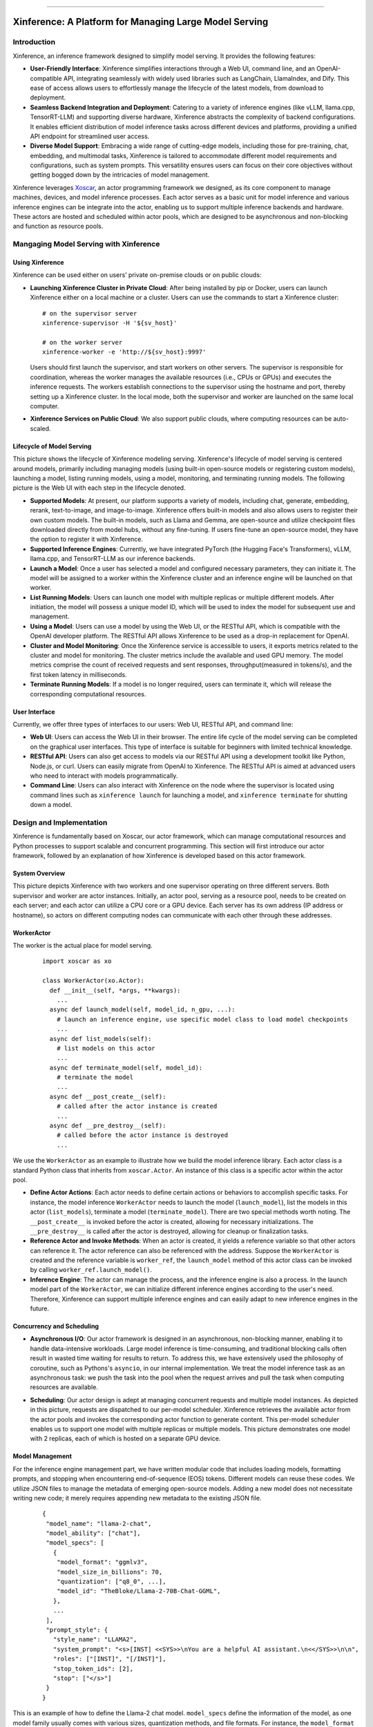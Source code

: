.. _index:

.. raw:: html

    <img class="align-center" alt="Xinference Logo" src="../_static/favicon.svg" style="background-color: transparent", width="180px">

====

=======================================================
Xinference: A Platform for Managing Large Model Serving
=======================================================

Introduction
------------
Xinference, an inference framework designed to simplify model serving. It provides the following features:

- **User-Friendly Interface**: Xinference simplifies interactions through a Web UI, command line, and an 
  OpenAI-compatible API, integrating seamlessly with widely used libraries such as LangChain, LlamaIndex,
  and Dify. This ease of access allows users to effortlessly manage the lifecycle of the latest models,
  from download to deployment.

- **Seamless Backend Integration and Deployment**: Catering to a variety of inference engines (like vLLM,
  llama.cpp, TensorRT-LLM) and supporting diverse hardware, Xinference abstracts the complexity of backend
  configurations. It enables efficient distribution of model inference tasks across different devices and 
  platforms, providing a unified API endpoint for streamlined user access.

- **Diverse Model Support**: Embracing a wide range of cutting-edge models, including those for pre-training,
  chat, embedding, and multimodal tasks, Xinference is tailored to accommodate different model requirements
  and configurations, such as system prompts. This versatility ensures users can focus on their core objectives
  without getting bogged down by the intricacies of model management.

Xinference leverages `Xoscar <https://github.com/xorbitsai/xoscar>`_, an actor programming framework we designed, 
as its core component to manage machines, devices, and model inference processes. Each actor serves as a basic
unit for model inference and various inference engines can be integrate into the actor, enabling us to support 
multiple inference backends and hardware. These actors are hosted and scheduled within actor pools, which are
designed to be asynchronous and non-blocking and function as resource pools.

Mangaging Model Serving with Xinference
---------------------------------------
Using Xinference
^^^^^^^^^^^^^^^^
Xinference can be used either on users’ private on-premise clouds or on public clouds:

- **Launching Xinference Cluster in Private Cloud**: After being installed by pip or Docker, users can launch
  Xinference either on a local machine or a cluster. Users can use the commands to start a Xinference cluster:
  ::

    # on the supervisor server
    xinference-supervisor -H '${sv_host}'

    # on the worker server
    xinference-worker -e 'http://${sv_host}:9997'
  
  Users should first launch the supervisor, and start workers on other servers. The supervisor is responsible
  for coordination, whereas the worker manages the available resources (i.e., CPUs or GPUs) and executes the
  inference requests. The workers establish connections to the supervisor using the hostname and port, thereby
  setting up a Xinference cluster. In the local mode, both the supervisor and worker are launched on the same
  local computer.

- **Xinference Services on Public Cloud**: We also support public clouds, where computing resources can be auto-scaled.

Lifecycle of Model Serving
^^^^^^^^^^^^^^^^^^^^^^^^^^
.. image:: ../_static/lifecycle.jpg
   :alt: lifecycle

This picture shows the lifecycle of Xinference modeling serving. Xinference's lifecycle of model serving is centered
around models, primarily including managing models (using built-in open-source models or registering custom models),
launching a model, listing running models, using a model, monitoring, and terminating running models. The following
picture is the Web UI with each step in the lifecycle denoted.

.. image:: ../_static/ui.jpg
   :alt: ui

- **Supported Models**: At present, our platform supports a variety of models, including chat, generate, embedding,
  rerank, text-to-image, and image-to-image. Xinference offers built-in models and also allows users to register
  their own custom models. The built-in models, such as Llama and Gemma, are open-source and utilize checkpoint
  files downloaded directly from model hubs, without any fine-tuning. If users fine-tune an open-source model,
  they have the option to register it with Xinference.

- **Supported Inference Engines**: Currently, we have integrated PyTorch (the Hugging Face's Transformers), vLLM,
  llama.cpp, and TensorRT-LLM as our inference backends.

- **Launch a Model**: Once a user has selected a model and configured necessary parameters, they can initiate it.
  The model will be assigned to a worker within the Xinference cluster and an inference engine will be launched
  on that worker. 

- **List Running Models**: Users can launch one model with multiple replicas or multiple different models. After
  initiation, the model will possess a unique model ID, which will be used to index the model for subsequent use
  and management.

- **Using a Model**: Users can use a model by using the Web UI, or the RESTful API, which is compatible with the
  OpenAI developer platform. The RESTful API allows Xinference to be used as a drop-in replacement for OpenAI.

- **Cluster and Model Monitoring**: Once the Xinference service is accessible to users, it exports metrics related
  to the cluster and model for monitoring. The cluster metrics include the available and used GPU memory. The model
  metrics comprise the count of received requests and sent responses, throughput(measured in tokens/s), and the first
  token latency in milliseconds.

- **Terminate Running Models**: If a model is no longer required, users can terminate it, which will release the
  corresponding computational resources.

User Interface
^^^^^^^^^^^^^^
Currently, we offer three types of interfaces to our users: Web UI, RESTful API, and command line:

- **Web UI**: Users can access the Web UI in their browser. The entire life cycle of the model serving can be
  completed on the graphical user interfaces. This type of interface is suitable for beginners with limited
  technical knowledge. 

- **RESTful API**: Users can also get access to models via our RESTful API using a development toolkit like Python,
  Node.js, or curl. Users can easily migrate from OpenAI to Xinference. The RESTful API is aimed at advanced users
  who need to interact with models programmatically.

- **Command Line**: Users can also interact with Xinference on the node where the supervisor is located using command
  lines such as ``xinference launch`` for launching a model, and ``xinference terminate`` for shutting down a model.

Design and Implementation
-------------------------
Xinference is fundamentally based on Xoscar, our actor framework, which can manage computational resources and Python
processes to support scalable and concurrent programming. This section will first introduce our actor framework,
followed by an explanation of how Xinference is developed based on this actor framework.

System Overview
^^^^^^^^^^^^^^^
.. image:: ../_static/actor.jpg
   :alt: actor

This picture depicts Xinference with two workers and one supervisor operating on three different servers. Both supervisor
and worker are actor instances. Initially, an actor pool, serving as a resource pool, needs to be created on each server;
and each actor can utilize a CPU core or a GPU device. Each server has its own address (IP address or hostname), so actors
on different computing nodes can communicate with each other through these addresses.

WorkerActor
^^^^^^^^^^^
The worker is the actual place for model serving. 
  ::

    import xoscar as xo

    class WorkerActor(xo.Actor):
      def __init__(self, *args, **kwargs):
        ... 
      async def launch_model(self, model_id, n_gpu, ...):  
        # launch an inference engine, use specific model class to load model checkpoints
        ...
      async def list_models(self):  
        # list models on this actor
        ...
      async def terminate_model(self, model_id):  
        # terminate the model
        ...
      async def __post_create__(self):
        # called after the actor instance is created
        ...
      async def __pre_destroy__(self):
        # called before the actor instance is destroyed
        ... 

We use the ``WorkerActor`` as an example to illustrate how we build the model inference library. Each actor class
is a standard Python class that inherits from ``xoscar.Actor``. An instance of this class is a specific actor
within the actor pool.

- **Define Actor Actions**: Each actor needs to define certain actions or behaviors to accomplish specific tasks.
  For instance, the model inference ``WorkerActor`` needs to launch the model (``launch_model``), list the models
  in this actor (``list_models``), terminate a model (``terminate_model``). There are two special methods worth
  noting. The ``__post_create__`` is invoked before the actor is created, allowing for necessary initializations.
  The ``__pre_destroy__`` is called after the actor is destroyed, allowing for cleanup or finalization tasks. 

- **Reference Actor and Invoke Methods**: When an actor is created, it yields a reference variable so that other
  actors can reference it. The actor reference can also be referenced with the address. Suppose the ``WorkerActor``
  is created and the reference variable is ``worker_ref``,  the ``launch_model`` method of this actor class can
  be invoked by calling ``worker_ref.launch_model()``.

- **Inference Engine**: The actor can manage the process, and the inference engine is also a process. In the launch
  model part of the ``WorkerActor``, we can initialize different inference engines according to the user's need.
  Therefore, Xinference can support multiple inference engines and can easily adapt to new inference engines in the
  future.

Concurrency and Scheduling
^^^^^^^^^^^^^^^^^^^^^^^^^^
- **Asynchronous I/O**: Our actor framework is designed in an asynchronous, non-blocking manner, enabling it to 
  handle data-intensive workloads. Large model inference is time-consuming, and traditional blocking calls often
  result in wasted time waiting for results to return. To address this, we have extensively used the philosophy
  of coroutine, such as Pythons's ``asyncio``, in our internal implementation. We treat the model inference task
  as an asynchronous task: we push the task into the pool when the request arrives and pull the task when computing
  resources are available.

- .. image:: ../_static/schedule.jpg
   :alt: schedule
  
  **Scheduling**: Our actor design is adept at managing concurrent requests and multiple model instances. As depicted
  in this picture, requests are dispatched to our per-model scheduler. Xinference retrieves the available actor from
  the actor pools and invokes the corresponding actor function to generate content. This per-model scheduler enables
  us to support one model with multiple replicas or multiple models. This picture demonstrates one model with 2 replicas,
  each of which is hosted on a separate GPU device.

Model Management
^^^^^^^^^^^^^^^^
For the inference engine management part, we have written modular code that includes loading models, formatting prompts,
and stopping when encountering end-of-sequence (EOS) tokens. Different models can reuse these codes. We utilize JSON files
to manage the metadata of emerging open-source models. Adding a new model does not necessitate writing new code; it merely
requires appending new metadata to the existing JSON file.

  ::

    {
     "model_name": "llama-2-chat",
     "model_ability": ["chat"],
     "model_specs": [
       {
        "model_format": "ggmlv3",
        "model_size_in_billions": 70,
        "quantization": ["q8_0", ...],
        "model_id": "TheBloke/Llama-2-70B-Chat-GGML",
       },
       ...
     ],
     "prompt_style": {
       "style_name": "LLAMA2",
       "system_prompt": "<s>[INST] <<SYS>>\nYou are a helpful AI assistant.\n<</SYS>>\n\n",
       "roles": ["[INST]", "[/INST]"],
       "stop_token_ids": [2],
       "stop": ["</s>"]
     }
    }

This is an example of how to define the Llama-2 chat model. ``model_specs`` define the information of the model, as one model
family usually comes with various sizes, quantization methods, and file formats. For instance, the ``model_format`` could be
``pytorch`` (using Hugging Face Transformers or vLLM as backend), ``ggmlv3`` (a tensor library associated with llama.cpp), or
``gptq`` (a post-training quantization framework). The ``model_id`` defines the repository of the model hub from which
Xinference downloads the checkpoint files. Furthermore, due to distinct instruction-tuning processes, different model families
have varying prompt styles. The ``prompt_style`` in the JSON file specifies how to format prompts for this particular model.
For example, ``system_prompt`` and ``roles`` are used to specify the instructions and personality of the model.

The current JSON format also supports the registration of custom models; custom model information is stored according to the
aforementioned fields. Moreover, the definitions of other models (e.g., embedding model and multimodal) are quite similar,
with fields slightly different.

License
-------
`Apache 2 <https://github.com/xorbitsai/inference/blob/main/LICENSE>`_
